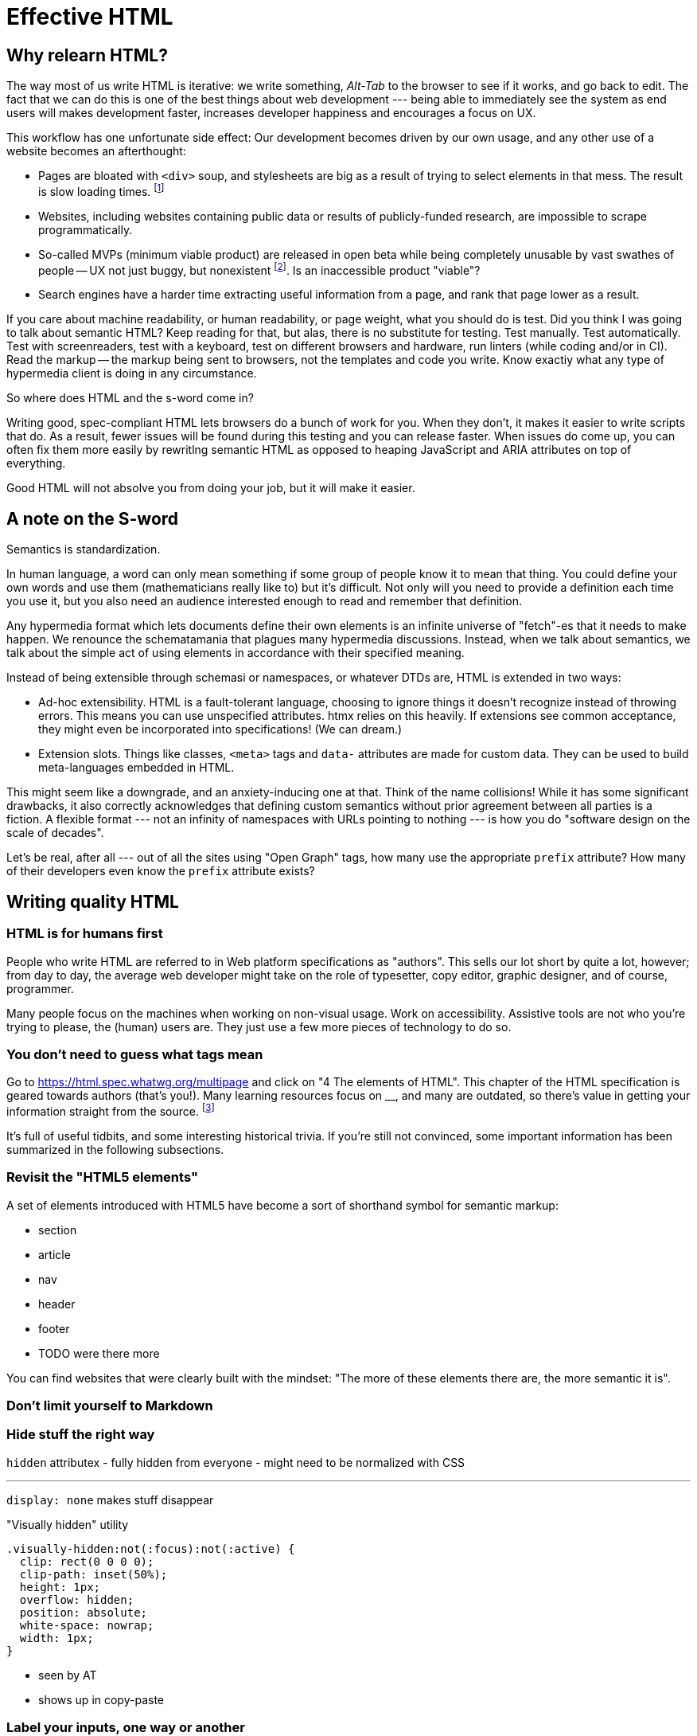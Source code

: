 
= Effective HTML
:chapter: 03
:url: ./effective-html/

[partintro]
== Why relearn HTML?

The way most of us write HTML is iterative: we write something, _Alt-Tab_ to the browser to see if it works, and go back to edit. The fact that we can do this is one of the best things about web development --- being able to immediately see the system as end users will makes development faster, increases developer happiness and encourages a focus on UX.

This workflow has one unfortunate side effect: Our development becomes driven by our own usage, and any other use of a website becomes an afterthought:

 - Pages are bloated with `<div>` soup, and stylesheets are big as a result of trying to select elements in that mess. The result is slow loading times. footnote:[https://almanac.httparchive.org/en/2020/markup[]. Other than `<div>` being the most common element, the HTTP Archive pass:[<cite>Web Almanac</cite>] found that 0.06% of pages surveyed in 2020 contained the nonexistent `<h7>` element. 0.0015% for `<h8>`.]
 - Websites, including websites containing public data or results of publicly-funded research, are impossible to scrape programmatically.
 - So-called MVPs (minimum viable product) are released in open beta while being completely unusable by vast swathes of people -- UX not just buggy, but nonexistent footnote:[https://adrianroselli.com/2022/11/accessibility-gaps-in-mvps.html]. Is an inaccessible product "viable"?
 - Search engines have a harder time extracting useful information from a page, and rank that page lower as a result. 


If you care about machine readability, or human readability, or page weight, what you should do is test. Did you think I was going to talk about semantic HTML? Keep reading for that, but alas, there is no substitute for testing. Test manually. Test automatically. Test with screenreaders, test with a keyboard, test on different browsers and hardware, run linters (while coding and/or in CI). Read the markup -- the markup being sent to browsers, not the templates and code you write. Know exactiy what any type of hypermedia client is doing in any circumstance.

So where does HTML and the s-word come in?

Writing good, spec-compliant HTML lets browsers do a bunch of work for you. When they don't, it makes it easier to write scripts that do. As a result, fewer issues will be found during this testing and you can release faster. When issues do come up, you can often fix them more easily by rewritlng semantic HTML as opposed to heaping JavaScript and ARIA attributes on top of everything.

Good HTML will not absolve you from doing your job, but it will make it easier.


== A note on the S-word

Semantics is standardization.

In human language, a word can only mean something if some group of people know it to mean that thing. You could define your own words and use them (mathematicians really like to) but it's difficult. Not only will you need to provide a definition each time you use it, but you also need an audience interested enough to read and remember that definition.

Any hypermedia format which lets documents define their own elements is an infinite universe of "fetch"-es that it needs to make happen. We renounce the schematamania that plagues many hypermedia discussions. Instead, when we talk about semantics, we talk about the simple act of using elements in accordance with their specified meaning.

Instead of being extensible through schemasi or namespaces, or whatever DTDs are, HTML is extended in two ways:

 - Ad-hoc extensibility. HTML is a fault-tolerant language, choosing to ignore things it doesn't recognize instead of throwing errors. This means you can use unspecified attributes. htmx relies on this heavily. If extensions see common acceptance, they might even be incorporated into specifications! (We can dream.)
 - Extension slots. Things like classes, `<meta>` tags and `data-` attributes are made for custom data. They can be used to build meta-languages embedded in HTML.

This might seem like a downgrade, and an anxiety-inducing one at that. Think of the name collisions! While it has some significant drawbacks, it also correctly acknowledges that defining custom semantics without prior agreement between all parties is a fiction. A flexible format --- not an infinity of namespaces with URLs pointing to nothing --- is how you do "software design on the scale of decades".

Let's be real, after all --- out of all the sites using "Open Graph" tags, how many use the appropriate `prefix` attribute? How many of their developers even know the `prefix` attribute exists?


## Writing quality HTML

// TODO introduce the chapter


### HTML is for humans first

People who write HTML are referred to in Web platform specifications as "authors". This sells our lot short by quite a lot, however; from day to day, the average web developer might take on the role of typesetter, copy editor, graphic designer, and of course, programmer.

Many people focus on the machines when working on non-visual usage. Work on accessibility. Assistive tools are not who you're trying to please, the (human) users are. They just use a few more pieces of technology to do so.


### You don't need to guess what tags mean

Go to https://html.spec.whatwg.org/multipage and click on "4 The elements of HTML". This chapter of the HTML specification is geared towards authors (that's you!). Many learning resources focus on __, and many are outdated, so there's value in getting your information straight from the source. footnote:[Though, I would skip the algorithms myself.]

It's full of useful tidbits, and some interesting historical trivia. If you're still not convinced, some important information has been summarized in the following subsections.


### Revisit the "HTML5 elements"

A set of elements introduced with HTML5 have become a sort of shorthand symbol for semantic markup:

 - section
 - article
 - nav
 - header
 - footer
 - TODO were there more

You can find websites that were clearly built with the mindset: "The more of these elements there are, the more semantic it is".


### Don't limit yourself to Markdown


### Hide stuff the right way

`hidden` attributex
- fully hidden from everyone
- might need to be normalized with CSS

* * *

`display: none` makes stuff disappear

."Visually hidden" utility
[source,css]
----
.visually-hidden:not(:focus):not(:active) {
  clip: rect(0 0 0 0); 
  clip-path: inset(50%);
  height: 1px;
  overflow: hidden;
  position: absolute;
  white-space: nowrap; 
  width: 1px;
}
----

- seen by AT
- shows up in copy-paste


### Label your inputs, one way or another

All <input> elements should be labelled.

However, they don't necessarily need a visible `<label>` element. There are other ways to label:

// asciidoc why can't you be normal

- *Use a label, but hide it visually with CSS:* Use the visually hidden utility for this.

- *Use `aria-label`:*
+
.Search form using aria-label
[source,html]
----
<form>
  <input type="search" aria-label="Search for...">
  <button>Search</button>
</form>
----

- **Use `aria-labelledby`:**
This can be a good option for inputs where a nearby element provides context.
+
.Search form using aria-labelledby
[source,html]
----
<form>
  <input type="search" aria-labelledby="search-button">
  <button id="search-button">Search</button>
</form>
----


### Don't use <figcaption> for alt-text

Use the `alt` attribute instead! Figure captions shouldn't regurgitate the information in an image. Instead, it should be used to give context or provide metadata such as source or date. The `alt` attribute, on the other hand, should be a substitute for the image, describing the relevant aspects of what is depicted for the benefit of people who can't view it.

Captions might be misused for alt text when the author wants the alt text to be visible as text. To achieve this, some social media platforms use an "ALT" button that opens the alt text in a popup window. The main drawback of this approach is that you need to implement a popup window. You could instead use a `<p>` after the image with `aria-hidden` on it.

.The `alt` attribute
****
They say a picture is worth a thousand words. How am I supposed to produce an acceptable substitute in just a few sentences?

When writing alt text, you should only provide the information that is relevant. This means that the alt text should not be stored with the image (as is unfortunately the case with many CMSs) but in the document --- because different aspects of an image are relevant in different contexts.

TODO link resources on alt text.
****


### Write useful link text

DON'T: "For the user guide, [click here]"
DO: "[User guide]"
DO: "For the user guide, click: [User guide]"


### ARIA is easy --- as long as you stick to the basics

Stick to the patterns

Don't compromise UX just to avoid JS

Consider using off the shelf components

WAI has a very friendly webpage


## Extending HTML

### Data attributes

// TODO to mark elements,to store state


### Microformats

<https://microformats.org/>


### Custom elements?

// TODO get on a soapbox about custom elements, why they're good and disappointing




